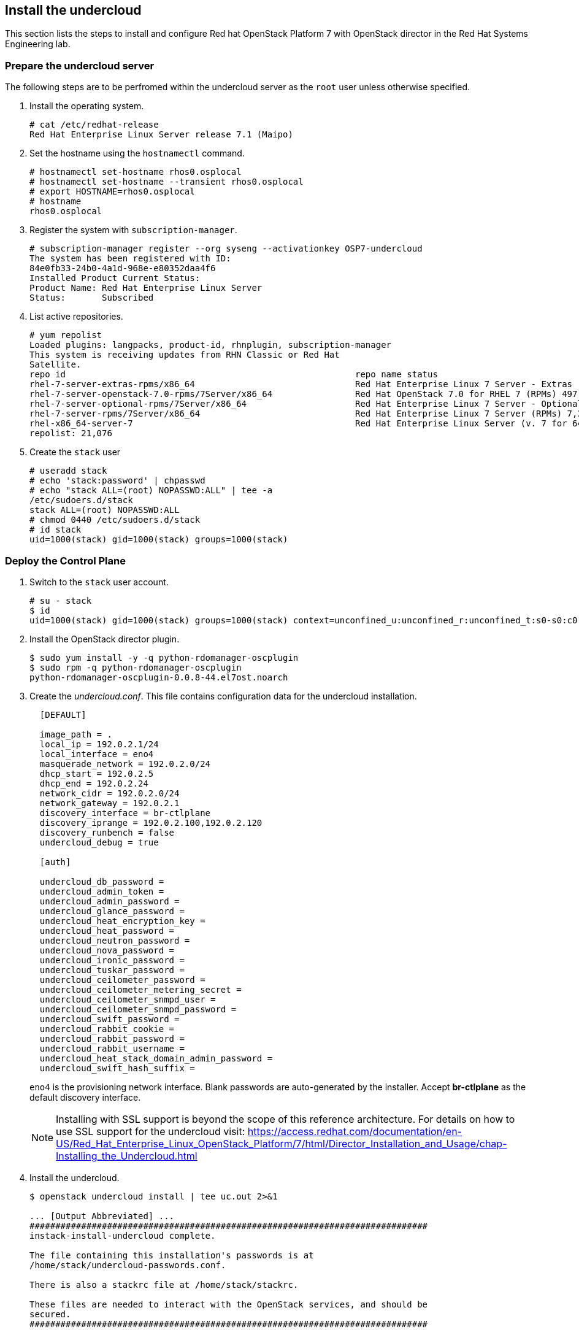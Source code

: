 [chapter 5]
== Install the undercloud
This section lists the steps to install and
configure Red hat OpenStack Platform 7 with OpenStack director in the Red Hat Systems Engineering lab.

=== Prepare the undercloud server

The following steps are to be perfromed within the undercloud server as the `root` user unless otherwise specified.

1. Install the operating system.
+
[source%autofit, shell]
----
# cat /etc/redhat-release
Red Hat Enterprise Linux Server release 7.1 (Maipo)
----
+
2. Set the hostname using the `hostnamectl` command.
+
[source%autofit, shell]
----
# hostnamectl set-hostname rhos0.osplocal
# hostnamectl set-hostname --transient rhos0.osplocal
# export HOSTNAME=rhos0.osplocal
# hostname
rhos0.osplocal
----
+
3. Register the system with `subscription-manager`.
+
[source%autofit, shell]
----
# subscription-manager register --org syseng --activationkey OSP7-undercloud
The system has been registered with ID:
84e0fb33-24b0-4a1d-968e-e80352daa4f6 
Installed Product Current Status:
Product Name: Red Hat Enterprise Linux Server
Status:       Subscribed
----
+
4. List active repositories.
+
[source%autofit, shell]
----
# yum repolist
Loaded plugins: langpacks, product-id, rhnplugin, subscription-manager
This system is receiving updates from RHN Classic or Red Hat
Satellite.
repo id                                                        repo name status
rhel-7-server-extras-rpms/x86_64                               Red Hat Enterprise Linux 7 Server - Extras (RPMs) 89
rhel-7-server-openstack-7.0-rpms/7Server/x86_64                Red Hat OpenStack 7.0 for RHEL 7 (RPMs) 497
rhel-7-server-optional-rpms/7Server/x86_64                     Red Hat Enterprise Linux 7 Server - Optional (RPMs) 5,674
rhel-7-server-rpms/7Server/x86_64                              Red Hat Enterprise Linux 7 Server (RPMs) 7,392
rhel-x86_64-server-7                                           Red Hat Enterprise Linux Server (v. 7 for 64-bit x86_64) 7,424
repolist: 21,076
----
+
// link to required channels
+
5. Create the `stack` user
+
[source%autofit, shell]
----
# useradd stack
# echo 'stack:password' | chpasswd
# echo "stack ALL=(root) NOPASSWD:ALL" | tee -a
/etc/sudoers.d/stack
stack ALL=(root) NOPASSWD:ALL
# chmod 0440 /etc/sudoers.d/stack
# id stack
uid=1000(stack) gid=1000(stack) groups=1000(stack)
----

=== Deploy the Control Plane
1. Switch to the `stack` user account.
+
[source%autofit, shell]
----
# su - stack
$ id
uid=1000(stack) gid=1000(stack) groups=1000(stack) context=unconfined_u:unconfined_r:unconfined_t:s0-s0:c0.c1023
----
+
2. Install the OpenStack director plugin.
+
[source%autofit, shell]
----
$ sudo yum install -y -q python-rdomanager-oscplugin
$ sudo rpm -q python-rdomanager-oscplugin
python-rdomanager-oscplugin-0.0.8-44.el7ost.noarch
----
+
3. Create the _undercloud.conf_. This file contains
  configuration data for the undercloud installation.
+
[source%autofit, ruby, numbered]
----
  [DEFAULT]

  image_path = .
  local_ip = 192.0.2.1/24
  local_interface = eno4
  masquerade_network = 192.0.2.0/24
  dhcp_start = 192.0.2.5
  dhcp_end = 192.0.2.24
  network_cidr = 192.0.2.0/24
  network_gateway = 192.0.2.1
  discovery_interface = br-ctlplane
  discovery_iprange = 192.0.2.100,192.0.2.120
  discovery_runbench = false
  undercloud_debug = true

  [auth]

  undercloud_db_password =
  undercloud_admin_token =
  undercloud_admin_password =
  undercloud_glance_password =
  undercloud_heat_encryption_key =
  undercloud_heat_password =
  undercloud_neutron_password =
  undercloud_nova_password =
  undercloud_ironic_password =
  undercloud_tuskar_password =
  undercloud_ceilometer_password =
  undercloud_ceilometer_metering_secret =
  undercloud_ceilometer_snmpd_user =
  undercloud_ceilometer_snmpd_password =
  undercloud_swift_password =
  undercloud_rabbit_cookie =
  undercloud_rabbit_password =
  undercloud_rabbit_username =
  undercloud_heat_stack_domain_admin_password =
  undercloud_swift_hash_suffix =
----
+
`eno4` is the provisioning network interface. Blank passwords are
auto-generated by the installer. Accept *br-ctlplane* as the default
discovery interface.
+
NOTE: Installing with SSL support is beyond the scope of this
reference architecture. For details on how to use SSL support for the undercloud visit: https://access.redhat.com/documentation/en-US/Red_Hat_Enterprise_Linux_OpenStack_Platform/7/html/Director_Installation_and_Usage/chap-Installing_the_Undercloud.html
+
4. Install the undercloud.
+
[source%autofit, shell]
----
$ openstack undercloud install | tee uc.out 2>&1

... [Output Abbreviated] ...
#############################################################################
instack-install-undercloud complete.

The file containing this installation's passwords is at
/home/stack/undercloud-passwords.conf.

There is also a stackrc file at /home/stack/stackrc.

These files are needed to interact with the OpenStack services, and should be
secured.
#############################################################################
----
+
5. Source _stackrc_ to set environment variables for interacting with the undercloud.
+
[source%autofit, shell]
----
$ source stackrc 
$ env | grep OS_
OS_PASSWORD=7f1dbeead29fe7b1ca96fcf4bec20efb1717f6db
OS_AUTH_URL=http://192.0.2.1:5000/v2.0
OS_USERNAME=admin
OS_TENANT_NAME=admin
OS_NO_CACHE=True
----
+
6. Verify all services are active.
+
[source%autofit, shell]
----
$ openstack-service status
neutron-dhcp-agent (pid 16458) is active
neutron-openvswitch-agent (pid 17750) is active
neutron-server (pid 16517) is active
openstack-ceilometer-alarm-evaluator (pid 16101) is active
openstack-ceilometer-alarm-notifier (pid 16033) is active
openstack-ceilometer-api (pid 16068) is active
openstack-ceilometer-central (pid 15998) is active
openstack-ceilometer-collector (pid 15965) is active
openstack-ceilometer-notification (pid 15932) is active
openstack-glance-api (pid 16984) is active
openstack-glance-registry (pid 16915) is active
openstack-heat-api-cfn (pid 17783) is active
openstack-heat-api-cloudwatch (pid 17959) is active
openstack-heat-api (pid 17886) is active
openstack-heat-engine (pid 17818) is active
openstack-ironic-api (pid 14485) is active
openstack-ironic-conductor (pid 19038) is active
openstack-ironic-discoverd-dnsmasq (pid 19953) is active
openstack-ironic-discoverd (pid 19959) is active
openstack-keystone (pid 16636) is active
openstack-nova-api (pid 17129) is active
openstack-nova-compute (pid 19831) is active
openstack-nova-conductor (pid 17319) is active
openstack-nova-consoleauth (pid 17087) is active
openstack-nova-scheduler (pid 17279) is active
openstack-swift-account-auditor (pid 15378) is active
openstack-swift-account-reaper (pid 15349) is active
openstack-swift-account-replicator (pid 15725) is active
openstack-swift-account (pid 15758) is active
openstack-swift-container-auditor (pid 15486) is active
openstack-swift-container-replicator (pid 15822) is active
openstack-swift-container-updater (pid 16429) is active
openstack-swift-container (pid 15851) is active
openstack-swift-object-auditor (pid 15590) is active
openstack-swift-object-replicator (pid 16288) is active
openstack-swift-object-updater (pid 15619) is active
openstack-swift-object (pid 16255) is active
openstack-swift-proxy (pid 16155) is active
openstack-tuskar-api (pid 19994) is active
----
+
7. Increase the maximum database connections.
+
[source%autofit, shell]
----
$ sudo sed -i 's/max_connections =.*$/max_connections = 4096/' /etc/my.cnf.d/server.cnf
$ sudo grep max_connections /etc/my.cnf.d/server.cnf max_connections = 4096
$ sudo mysql -e "SET GLOBAL max_connections = 4096"
$ sudo mysql -e "SHOW GLOBAL VARIABLES LIKE 'max_connections'"
+-----------------+-------+
| Variable_name   | Value |
+-----------------+-------+
| max_connections | 4096  |
+-----------------+-------+
----
+
8. Increase or disable Neutron port quotas.
+
[source%autofit, shell]
----
$ neutron quota-update --port -1
+---------------------+-------+
| Field               | Value |
+---------------------+-------+
| network             | 10    |
| port                | -1    |
| security_group      | 10    |
| security_group_rule | 100   |
| subnet              | 10    |
+---------------------+-------+
$ neutron quota-show
+---------------------+-------+
| Field               | Value |
+---------------------+-------+
| network             | 10    |
| port                | -1    |
| security_group      | 10    |
| security_group_rule | 100   |
| subnet              | 10    |
+---------------------+-------+
----
+
9. Increase the RPC response timeout for Ironic and Neutron to 600 if
  they are not already set.
+
[source%autofit, shell]
----
$ sudo openstack-config --set /etc/nova/nova.conf DEFAULT rpc_response_timeout 600
$ sudo openstack-config --set /etc/ironic/ironic.conf DEFAULT rpc_response_timeout 600
----
10. Restart `nova` and `ironic` for the changes to take effect.
+
[subs=+quotes]
----
$ *sudo openstack-service restart nova*
$ *sudo openstack-service restart ironic*
----
11. Verify the services started successfully.
+
[source%autofit, shell]
----
$ sudo openstack-service status | grep -E 'ironic|nova'
openstack-ironic-api (pid 22864) is active
openstack-ironic-conductor (pid 22873) is active
openstack-ironic-discoverd-dnsmasq (pid 22867) is active
openstack-ironic-discoverd (pid 22863) is active
openstack-nova-api (pid 22584) is active
openstack-nova-compute (pid 22586) is active
openstack-nova-conductor (pid 22601) is active
openstack-nova-consoleauth (pid 22605) is active
openstack-nova-scheduler (pid 22600) is active
----
12. Verify the timeout values are set correctly.
+
[source%autofit, shell]
----
$ sudo openstack-config --get /etc/nova/nova.conf DEFAULT rpc_response_timeout
600
$ sudo openstack-config --get /etc/ironic/ironic.conf DEFAULT rpc_response_timeout
600
----

<<<

